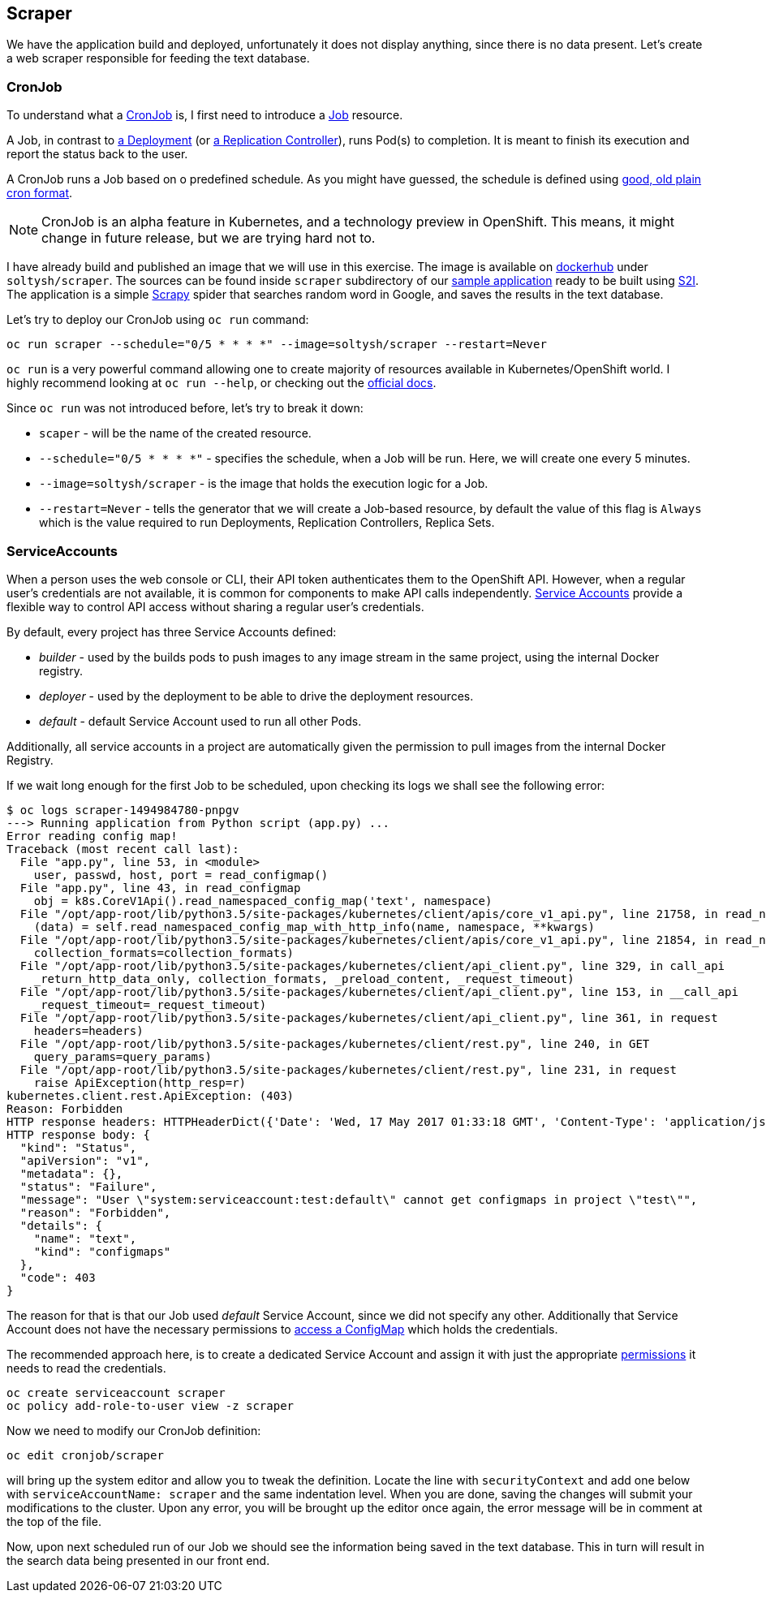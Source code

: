 ## Scraper

We have the application build and deployed, unfortunately it does not display
anything, since there is no data present. Let's create a web scraper responsible
for feeding the text database.

### CronJob

To understand what a link:https://docs.openshift.org/latest/dev_guide/cron_jobs.html[CronJob]
is, I first need to introduce a link:https://docs.openshift.org/latest/dev_guide/jobs.html[Job]
resource.

A Job, in contrast to link:https://docs.openshift.org/latest/architecture/core_concepts/deployments.html#deployments-and-deployment-configurations[a Deployment]
(or link:https://docs.openshift.org/latest/architecture/core_concepts/deployments.html#replication-controllers[a Replication Controller]),
runs Pod(s) to completion. It is meant to finish its execution and report the
status back to the user.

A CronJob runs a Job based on o predefined schedule. As you might have guessed,
the schedule is defined using link:https://en.wikipedia.org/wiki/Cron[good, old plain cron format].

[NOTE]
====
CronJob is an alpha feature in Kubernetes, and a technology preview in OpenShift.
This means, it might change in future release, but we are trying hard not to.
====

I have already build and published an image that we will use in this exercise.
The image is available on link:https://hub.docker.com/r/soltysh/scraper/[dockerhub]
under `soltysh/scraper`. The sources can be found inside `scraper` subdirectory
of our link:https://github.com/soltysh/blast/[sample application] ready to
be built using link:https://docs.openshift.org/latest/architecture/core_concepts/builds_and_image_streams.html#source-build[S2I].
The application is a simple link:https://scrapy.org/[Scrapy] spider that searches
random word in Google, and saves the results in the text database.

Let's try to deploy our CronJob using `oc run` command:

[source]
----
oc run scraper --schedule="0/5 * * * *" --image=soltysh/scraper --restart=Never
----

`oc run` is a very powerful command allowing one to create majority of resources
available in Kubernetes/OpenShift world. I highly recommend looking at `oc run --help`,
or checking out the link:http://kubernetes.io/docs/user-guide/kubectl-conventions/[official docs].

Since `oc run` was not introduced before, let's try to break it down:

- `scaper` - will be the name of the created resource.
- `--schedule="0/5 * * * *"` - specifies the schedule, when a Job will be run.
  Here, we will create one every 5 minutes.
- `--image=soltysh/scraper` - is the image that holds the execution logic for
  a Job.
- `--restart=Never` - tells the generator that we will create a Job-based resource,
  by default the value of this flag is `Always` which is the value required to
  run Deployments, Replication Controllers, Replica Sets.

### ServiceAccounts

When a person uses the web console or CLI, their API token authenticates them to
the OpenShift API. However, when a regular user's credentials are not available,
it is common for components to make API calls independently.
link:https://docs.openshift.org/latest/dev_guide/service_accounts.html[Service Accounts]
provide a flexible way to control API access without sharing a regular user's credentials.

By default, every project has three Service Accounts defined:

- _builder_ - used by the builds pods to push images to any image stream in the
  same project, using the internal Docker registry.
- _deployer_ - used by the deployment to be able to drive the deployment resources.
- _default_ - default Service Account used to run all other Pods.

Additionally, all service accounts in a project are automatically given the permission
to pull images from the internal Docker Registry.

If we wait long enough for the first Job to be scheduled, upon checking its logs
we shall see the following error:

[source]
----
$ oc logs scraper-1494984780-pnpgv
---> Running application from Python script (app.py) ...
Error reading config map!
Traceback (most recent call last):
  File "app.py", line 53, in <module>
    user, passwd, host, port = read_configmap()
  File "app.py", line 43, in read_configmap
    obj = k8s.CoreV1Api().read_namespaced_config_map('text', namespace)
  File "/opt/app-root/lib/python3.5/site-packages/kubernetes/client/apis/core_v1_api.py", line 21758, in read_namespaced_config_map
    (data) = self.read_namespaced_config_map_with_http_info(name, namespace, **kwargs)
  File "/opt/app-root/lib/python3.5/site-packages/kubernetes/client/apis/core_v1_api.py", line 21854, in read_namespaced_config_map_with_http_info
    collection_formats=collection_formats)
  File "/opt/app-root/lib/python3.5/site-packages/kubernetes/client/api_client.py", line 329, in call_api
    _return_http_data_only, collection_formats, _preload_content, _request_timeout)
  File "/opt/app-root/lib/python3.5/site-packages/kubernetes/client/api_client.py", line 153, in __call_api
    _request_timeout=_request_timeout)
  File "/opt/app-root/lib/python3.5/site-packages/kubernetes/client/api_client.py", line 361, in request
    headers=headers)
  File "/opt/app-root/lib/python3.5/site-packages/kubernetes/client/rest.py", line 240, in GET
    query_params=query_params)
  File "/opt/app-root/lib/python3.5/site-packages/kubernetes/client/rest.py", line 231, in request
    raise ApiException(http_resp=r)
kubernetes.client.rest.ApiException: (403)
Reason: Forbidden
HTTP response headers: HTTPHeaderDict({'Date': 'Wed, 17 May 2017 01:33:18 GMT', 'Content-Type': 'application/json', 'Content-Length': '293', 'Cache-Control': 'no-store'})
HTTP response body: {
  "kind": "Status",
  "apiVersion": "v1",
  "metadata": {},
  "status": "Failure",
  "message": "User \"system:serviceaccount:test:default\" cannot get configmaps in project \"test\"",
  "reason": "Forbidden",
  "details": {
    "name": "text",
    "kind": "configmaps"
  },
  "code": 403
}
----

The reason for that is that our Job used _default_ Service Account, since we did
not specify any other. Additionally that Service Account does not have the necessary
permissions to link:https://github.com/soltysh/blast/tree/master/scraper/app.py[access a ConfigMap]
which holds the credentials.

The recommended approach here, is to create a dedicated Service Account and assign
it with just the appropriate link:https://docs.openshift.org/latest/admin_guide/manage_authorization_policy.html#managing-role-bindings[permissions]
it needs to read the credentials.

[source]
----
oc create serviceaccount scraper
oc policy add-role-to-user view -z scraper
----

Now we need to modify our CronJob definition:

[source]
----
oc edit cronjob/scraper
----

will bring up the system editor and allow you to tweak the definition. Locate the
line with `securityContext` and add one below with `serviceAccountName: scraper`
and the same indentation level. When you are done, saving the changes will submit
your modifications to the cluster. Upon any error, you will be brought up the editor
 once again, the error message will be in comment at the top of the file.

Now, upon next scheduled run of our Job we should see the information being saved
in the text database. This in turn will result in the search data being presented
in our front end.
